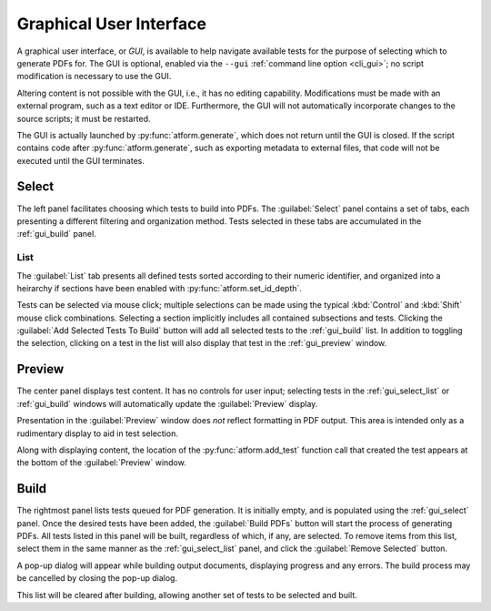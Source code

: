 .. _gui:

Graphical User Interface
========================

A graphical user interface, or *GUI*, is available to help navigate available
tests for the purpose of selecting which to generate PDFs for.
The GUI is optional, enabled
via the ``--gui`` :ref:`command line option <cli_gui>`;
no script modification is necessary to use the GUI.

Altering content is not possible with the GUI, i.e., it has no editing
capability. Modifications must be made with an external program,
such as a text editor or IDE. Furthermore, the GUI will not automatically
incorporate changes to the source scripts; it must be restarted.

The GUI is actually launched by :py:func:`atform.generate`,
which does not return until the GUI is closed. If the script contains
code after :py:func:`atform.generate`, such as exporting metadata to
external files, that code will not be executed until the GUI
terminates.


.. _gui_select:

Select
------

The left panel facilitates choosing which tests to build into PDFs.
The :guilabel:`Select` panel contains a set of tabs, each presenting
a different filtering and organization method. Tests selected in these
tabs are accumulated in the :ref:`gui_build` panel.


.. _gui_select_list:

List
^^^^

.. image:: images/gui/select_list.png
   :align: center

The :guilabel:`List` tab presents all defined tests sorted according to
their numeric identifier, and organized into a heirarchy if sections have
been enabled with :py:func:`atform.set_id_depth`.

Tests can be selected via mouse click; multiple selections can be made
using the typical :kbd:`Control` and :kbd:`Shift` mouse click combinations.
Selecting a section implicitly includes all contained subsections and tests.
Clicking the :guilabel:`Add Selected Tests To Build` button will add
all selected tests to the :ref:`gui_build` list.
In addition to toggling the selection, clicking on a test in the list will
also display that test in the :ref:`gui_preview` window.


.. _gui_preview:

Preview
-------

.. image:: images/gui/preview.png
   :align: center

The center panel displays test content. It has no controls for user input;
selecting tests in the :ref:`gui_select_list` or :ref:`gui_build` windows
will automatically update the :guilabel:`Preview` display.

Presentation in the :guilabel:`Preview` window does *not* reflect
formatting in PDF output. This area is intended only as a rudimentary
display to aid in test selection.

Along with displaying content, the location of the
:py:func:`atform.add_test` function call that created the test appears
at the bottom of the :guilabel:`Preview` window.


.. _gui_build:

Build
-----

.. image:: images/gui/build_list.png
   :align: center

The rightmost panel lists tests queued for PDF generation. It is initially
empty, and is populated using the :ref:`gui_select` panel.
Once the desired tests have been added,
the :guilabel:`Build PDFs` button will start the process of generating
PDFs. All tests listed in this panel will be built,
regardless of which, if any, are selected. To remove items from this list,
select them in the same manner as the :ref:`gui_select_list` panel,
and click the :guilabel:`Remove Selected` button.

A pop-up dialog will appear while building output documents, displaying
progress and any errors. The build process may be cancelled by
closing the pop-up dialog.

This list will be cleared after building, allowing another set of tests
to be selected and built.
